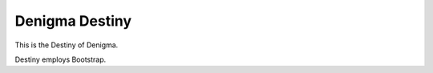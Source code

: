 ===============
Denigma Destiny
===============
This is the Destiny of Denigma.

Destiny employs Bootstrap.
